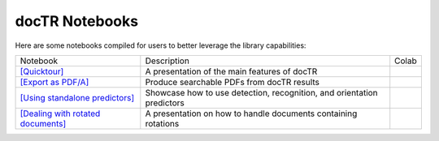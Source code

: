 docTR Notebooks
===============

Here are some notebooks compiled for users to better leverage the library capabilities:

+--------------------------------------------------------------------------------------------------------------------------+-----------------------------------------------------------------------+------------------------------------------------------------------------------------------------------------------------------+
| Notebook                                                                                                                 | Description                                                           | Colab                                                                                                                        |
+--------------------------------------------------------------------------------------------------------------------------+-----------------------------------------------------------------------+------------------------------------------------------------------------------------------------------------------------------+
| `[Quicktour] <https://github.com/mindee/notebooks/blob/main/doctr/quicktour.ipynb>`_                                     | A presentation of the main features of docTR                          | .. image:: https://colab.research.google.com/assets/colab-badge.svg                                                          |
|                                                                                                                          |                                                                       |        :target: https://colab.research.google.com/github/mindee/notebooks/blob/main/doctr/quicktour.ipynb                    |
+--------------------------------------------------------------------------------------------------------------------------+-----------------------------------------------------------------------+------------------------------------------------------------------------------------------------------------------------------+
| `[Export as PDF/A] <https://github.com/mindee/notebooks/blob/main/doctr/export_as_pdfa.ipynb>`_                          | Produce searchable PDFs from docTR results                            | .. image:: https://colab.research.google.com/assets/colab-badge.svg                                                          |
|                                                                                                                          |                                                                       |        :target: https://colab.research.google.com/github/mindee/notebooks/blob/main/doctr/export_as_pdfa.ipynb               |
+--------------------------------------------------------------------------------------------------------------------------+-----------------------------------------------------------------------+------------------------------------------------------------------------------------------------------------------------------+
| `[Using standalone predictors] <https://github.com/mindee/notebooks/blob/main/doctr/using_standalone_predictors.ipynb>`_ | Showcase how to use detection, recognition, and orientation predictors| .. image:: https://colab.research.google.com/assets/colab-badge.svg                                                          |
|                                                                                                                          |                                                                       |        :target: https://colab.research.google.com/github/mindee/notebooks/blob/main/doctr/using_standalone_predictors.ipynb  |
+--------------------------------------------------------------------------------------------------------------------------+-----------------------------------------------------------------------+------------------------------------------------------------------------------------------------------------------------------+
| `[Dealing with rotated documents] <https://github.com/mindee/notebooks/blob/main/doctr/dealing_with_rotations.ipynb>`_   | A presentation on how to handle documents containing rotations        | .. image:: https://colab.research.google.com/assets/colab-badge.svg                                                          |
|                                                                                                                          |                                                                       |        :target: https://colab.research.google.com/github/mindee/notebooks/blob/main/doctr/dealing_with_rotations.ipynb       |
+--------------------------------------------------------------------------------------------------------------------------+-----------------------------------------------------------------------+------------------------------------------------------------------------------------------------------------------------------+
